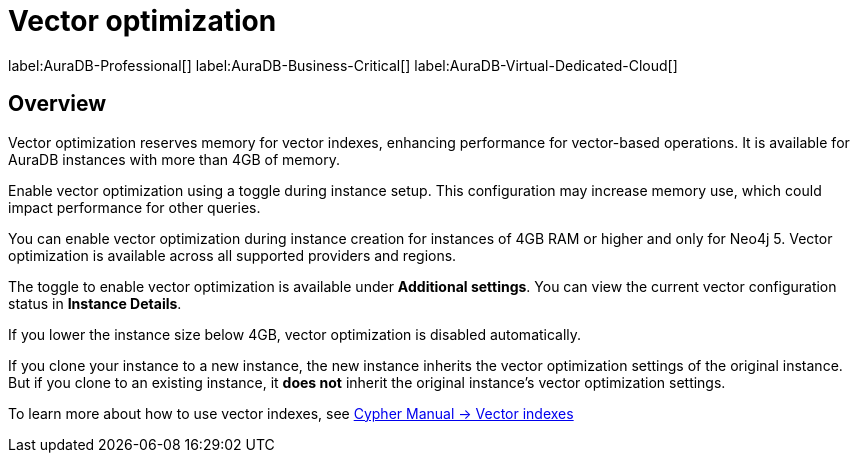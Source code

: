 = Vector optimization

label:AuraDB-Professional[]
label:AuraDB-Business-Critical[]
label:AuraDB-Virtual-Dedicated-Cloud[]

== Overview

Vector optimization reserves memory for vector indexes, enhancing performance for vector-based operations. 
It is available for AuraDB instances with more than 4GB of memory.

Enable vector optimization using a toggle during instance setup. 
This configuration may increase memory use, which could impact performance for other queries.

You can enable vector optimization during instance creation for instances of 4GB RAM or higher and only for Neo4j 5.
Vector optimization is available across all supported providers and regions.

The toggle to enable vector optimization is available under *Additional settings*.
You can view the current vector configuration status in *Instance Details*.

If you lower the instance size below 4GB, vector optimization is disabled automatically.

If you clone your instance to a new instance, the new instance inherits the vector optimization settings of the original instance.
But if you clone to an existing instance, it *does not* inherit the original instance's vector optimization settings.

To learn more about how to use vector indexes, see link:https://neo4j.com/docs/cypher-manual/current/indexes/semantic-indexes/vector-indexes/[Cypher Manual -> Vector indexes]
